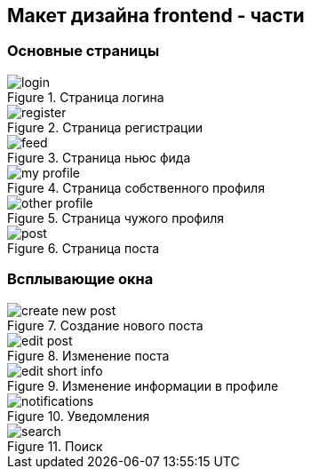 == Макет дизайна frontend - части 

=== Основные страницы

.Страница логина
image::assets/login.png[]

.Страница регистрации
image::assets/register.png[]

.Страница ньюс фида
image::assets/feed.png[]

.Страница собственного профиля
image::assets/my-profile.png[]

.Страница чужого профиля
image::assets/other-profile.png[]

.Страница поста
image::assets/post.png[]

=== Всплывающие окна

.Создание нового поста
image::assets/create-new-post.png[]

.Изменение поста
image::assets/edit-post.png[]

.Изменение информации в профиле
image::assets/edit-short-info.png[]

.Уведомления
image::assets/notifications.png[]

.Поиск
image::assets/search.png[]